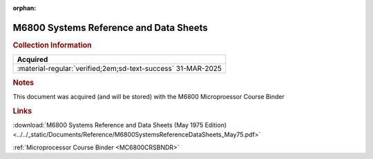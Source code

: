 :orphan:

.. _SYSREF:

.. #Metadata {'Product':'M6800 Systems Reference and Data Sheets','Folder': '1'}

M6800 Systems Reference and Data Sheets
=======================================

.. image:: ../../images/Generic/M6800SystemsReferenceDataSheets_May75.png
   :width: 400
   :align: center

.. rubric:: Collection Information

.. csv-table:: 
   :header: "Acquired"
   :widths: auto

   :material-regular:`verified;2em;sd-text-success` 31-MAR-2025

.. rubric:: Notes

This document was acquired (and will be stored) with the M6800 Microproessor Course Binder

.. rubric:: Links

:download:`M6800 Systems Reference and Data Sheets (May 1975 Edition)<../../_static/Documents/Reference/M6800SystemsReferenceDataSheets_May75.pdf>`

:ref:`Microprocessor Course Binder <MC6800CRSBNDR>`